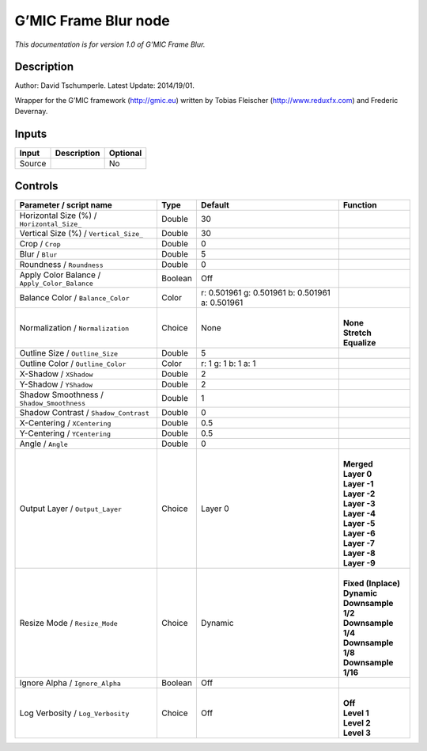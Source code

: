 .. _eu.gmic.FrameBlur:

G’MIC Frame Blur node
=====================

*This documentation is for version 1.0 of G’MIC Frame Blur.*

Description
-----------

Author: David Tschumperle. Latest Update: 2014/19/01.

Wrapper for the G’MIC framework (http://gmic.eu) written by Tobias Fleischer (http://www.reduxfx.com) and Frederic Devernay.

Inputs
------

+--------+-------------+----------+
| Input  | Description | Optional |
+========+=============+==========+
| Source |             | No       |
+--------+-------------+----------+

Controls
--------

.. tabularcolumns:: |>{\raggedright}p{0.2\columnwidth}|>{\raggedright}p{0.06\columnwidth}|>{\raggedright}p{0.07\columnwidth}|p{0.63\columnwidth}|

.. cssclass:: longtable

+-----------------------------------------------+---------+-------------------------------------------------+-----------------------+
| Parameter / script name                       | Type    | Default                                         | Function              |
+===============================================+=========+=================================================+=======================+
| Horizontal Size (%) / ``Horizontal_Size_``    | Double  | 30                                              |                       |
+-----------------------------------------------+---------+-------------------------------------------------+-----------------------+
| Vertical Size (%) / ``Vertical_Size_``        | Double  | 30                                              |                       |
+-----------------------------------------------+---------+-------------------------------------------------+-----------------------+
| Crop / ``Crop``                               | Double  | 0                                               |                       |
+-----------------------------------------------+---------+-------------------------------------------------+-----------------------+
| Blur / ``Blur``                               | Double  | 5                                               |                       |
+-----------------------------------------------+---------+-------------------------------------------------+-----------------------+
| Roundness / ``Roundness``                     | Double  | 0                                               |                       |
+-----------------------------------------------+---------+-------------------------------------------------+-----------------------+
| Apply Color Balance / ``Apply_Color_Balance`` | Boolean | Off                                             |                       |
+-----------------------------------------------+---------+-------------------------------------------------+-----------------------+
| Balance Color / ``Balance_Color``             | Color   | r: 0.501961 g: 0.501961 b: 0.501961 a: 0.501961 |                       |
+-----------------------------------------------+---------+-------------------------------------------------+-----------------------+
| Normalization / ``Normalization``             | Choice  | None                                            | |                     |
|                                               |         |                                                 | | **None**            |
|                                               |         |                                                 | | **Stretch**         |
|                                               |         |                                                 | | **Equalize**        |
+-----------------------------------------------+---------+-------------------------------------------------+-----------------------+
| Outline Size / ``Outline_Size``               | Double  | 5                                               |                       |
+-----------------------------------------------+---------+-------------------------------------------------+-----------------------+
| Outline Color / ``Outline_Color``             | Color   | r: 1 g: 1 b: 1 a: 1                             |                       |
+-----------------------------------------------+---------+-------------------------------------------------+-----------------------+
| X-Shadow / ``XShadow``                        | Double  | 2                                               |                       |
+-----------------------------------------------+---------+-------------------------------------------------+-----------------------+
| Y-Shadow / ``YShadow``                        | Double  | 2                                               |                       |
+-----------------------------------------------+---------+-------------------------------------------------+-----------------------+
| Shadow Smoothness / ``Shadow_Smoothness``     | Double  | 1                                               |                       |
+-----------------------------------------------+---------+-------------------------------------------------+-----------------------+
| Shadow Contrast / ``Shadow_Contrast``         | Double  | 0                                               |                       |
+-----------------------------------------------+---------+-------------------------------------------------+-----------------------+
| X-Centering / ``XCentering``                  | Double  | 0.5                                             |                       |
+-----------------------------------------------+---------+-------------------------------------------------+-----------------------+
| Y-Centering / ``YCentering``                  | Double  | 0.5                                             |                       |
+-----------------------------------------------+---------+-------------------------------------------------+-----------------------+
| Angle / ``Angle``                             | Double  | 0                                               |                       |
+-----------------------------------------------+---------+-------------------------------------------------+-----------------------+
| Output Layer / ``Output_Layer``               | Choice  | Layer 0                                         | |                     |
|                                               |         |                                                 | | **Merged**          |
|                                               |         |                                                 | | **Layer 0**         |
|                                               |         |                                                 | | **Layer -1**        |
|                                               |         |                                                 | | **Layer -2**        |
|                                               |         |                                                 | | **Layer -3**        |
|                                               |         |                                                 | | **Layer -4**        |
|                                               |         |                                                 | | **Layer -5**        |
|                                               |         |                                                 | | **Layer -6**        |
|                                               |         |                                                 | | **Layer -7**        |
|                                               |         |                                                 | | **Layer -8**        |
|                                               |         |                                                 | | **Layer -9**        |
+-----------------------------------------------+---------+-------------------------------------------------+-----------------------+
| Resize Mode / ``Resize_Mode``                 | Choice  | Dynamic                                         | |                     |
|                                               |         |                                                 | | **Fixed (Inplace)** |
|                                               |         |                                                 | | **Dynamic**         |
|                                               |         |                                                 | | **Downsample 1/2**  |
|                                               |         |                                                 | | **Downsample 1/4**  |
|                                               |         |                                                 | | **Downsample 1/8**  |
|                                               |         |                                                 | | **Downsample 1/16** |
+-----------------------------------------------+---------+-------------------------------------------------+-----------------------+
| Ignore Alpha / ``Ignore_Alpha``               | Boolean | Off                                             |                       |
+-----------------------------------------------+---------+-------------------------------------------------+-----------------------+
| Log Verbosity / ``Log_Verbosity``             | Choice  | Off                                             | |                     |
|                                               |         |                                                 | | **Off**             |
|                                               |         |                                                 | | **Level 1**         |
|                                               |         |                                                 | | **Level 2**         |
|                                               |         |                                                 | | **Level 3**         |
+-----------------------------------------------+---------+-------------------------------------------------+-----------------------+
